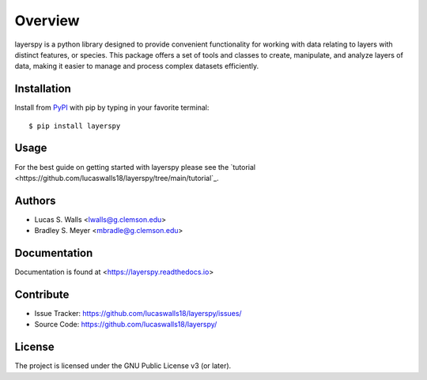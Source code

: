 Overview
========
layerspy is a python library designed to provide convenient functionality 
for working with data relating to layers with distinct features, or species. 
This package offers a set of tools and classes to create, manipulate, and 
analyze layers of data, making it easier to manage and process complex datasets
efficiently. 

|pypi| |doc_stat| |license| |test| |lint| |lint-test| |black|

Installation
------------

Install from `PyPI <https://pypi.org/project/layerspy>`_ with pip by
typing in your favorite terminal::

    $ pip install layerspy

Usage
-----

For the best guide on getting started with layerspy please see the
`tutorial <https://github.com/lucaswalls18/layerspy/tree/main/tutorial`_. 

Authors
-------
- Lucas S. Walls <lwalls@g.clemson.edu>
- Bradley S. Meyer <mbradle@g.clemson.edu>


Documentation
-------------

Documentation is found at <https://layerspy.readthedocs.io>  

Contribute
----------

- Issue Tracker: `<https://github.com/lucaswalls18/layerspy/issues/>`_
- Source Code: `<https://github.com/lucaswalls18/layerspy/>`_

License
-------

The project is licensed under the GNU Public License v3 (or later).

.. |pypi| image:: https://badge.fury.io/py/test.svg 
    :target: https://badge.fury.io/py/test
.. |license| image:: https://img.shields.io/github/license/lucaswalls18/layerspy
    :alt: GitHub
.. |doc_stat| image:: https://readthedocs.org/projects/layerspy/badge/?version=latest
    :target: https://layerspy.readthedocs.io/en/latest/?badge=latest
    :alt: Documentation Status
.. |test| image:: https://github.com/lucaswalls18/layerspy/actions/workflows/test.yml/badge.svg?branch=main&event=push
    :target: https://github.com/lucaswalls18/layerspy/actions/workflows/test.yml
.. |lint| image:: https://img.shields.io/badge/linting-pylint-yellowgreen
    :target: https://github.com/pylint-dev/pylint
.. |lint-test| image:: https://github.com/lucaswalls18/layerspy/actions/workflows/lint.yml/badge.svg?branch=main&event=push
    :target: https://github.com/lucaswalls18/layerspy/actions/workflows/lint.yml    
.. |black| image:: https://img.shields.io/badge/code%20style-black-000000.svg
    :target: https://github.com/psf/black

